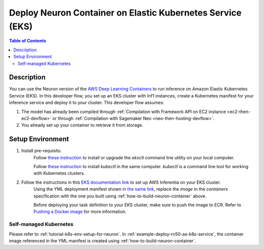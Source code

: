 .. _dlc-then-eks-devflow:

Deploy  Neuron Container on Elastic Kubernetes Service (EKS)
============================================================

.. contents:: Table of Contents
   :local:
   :depth: 2

   
Description
-----------

|image|
 
.. |image| image:: /images/dlc-on-eks-dev-flow.png
   :width: 750
   :alt: Neuron developer flow for DLC on ECS
   :align: middle

You can use the Neuron version of the `AWS Deep Learning Containers <https://docs.aws.amazon.com/deep-learning-containers/latest/devguide/deep-learning-containers-ecs-tutorials-inference.html>`_ to run inference on Amazon Elastic Kubernetes Service (EKS). In this developer flow, you set up an EKS cluster with Inf1 instances, create a Kubernetes manifest for your inference service and deploy it to your cluster. This developer flow assumes:

1. The model has already been compiled through :ref:`Compilation with Framework API on EC2 instance <ec2-then-ec2-devflow>` or through :ref:`Compilation with Sagemaker Neo <neo-then-hosting-devflow>`. 

2. You already set up your container to retrieve it from storage.

.. _dlc-then-eks-setenv:

Setup Environment
-----------------

1. Install pre-requisits:
	Follow `these instruction <https://docs.aws.amazon.com/eks/latest/userguide/eksctl.html>`_ to install or upgrade the *eksctl* command line utility on your local computer.

	Follow `these instruction <https://docs.aws.amazon.com/eks/latest/userguide/install-kubectl.html>`_ to install *kubectl* in the same computer. *kubectl* is a command line tool for working with Kubernetes clusters.


2. Follow the instructions in this `EKS documentation link <https://docs.aws.amazon.com/eks/latest/userguide/inferentia-support.html>`_ to set up AWS Inferentia on your EKS cluster.
	Using the YML deployment manifest shown `in the same link <https://docs.aws.amazon.com/eks/latest/userguide/inferentia-support.html#deploy-tensorflow-serving-application>`_, replace the `image` in the `containers` specification with the one you built using :ref:`how-to-build-neuron-container` above.

	.. note ::

    	Before deploying your task definition to your EKS cluster, make sure to push the image to ECR. Refer to `Pushing a Docker image <https://docs.aws.amazon.com/AmazonECR/latest/userguide/docker-push-ecr-image.html>`_ for more information.


Self-managed Kubernetes
~~~~~~~~~~~~~~~~~~~~~~~

Please refer to :ref:`tutorial-k8s-env-setup-for-neuron`. In :ref:`example-deploy-rn50-as-k8s-service`, the
container image referenced in the YML manifest is created using :ref:`how-to-build-neuron-container`.
